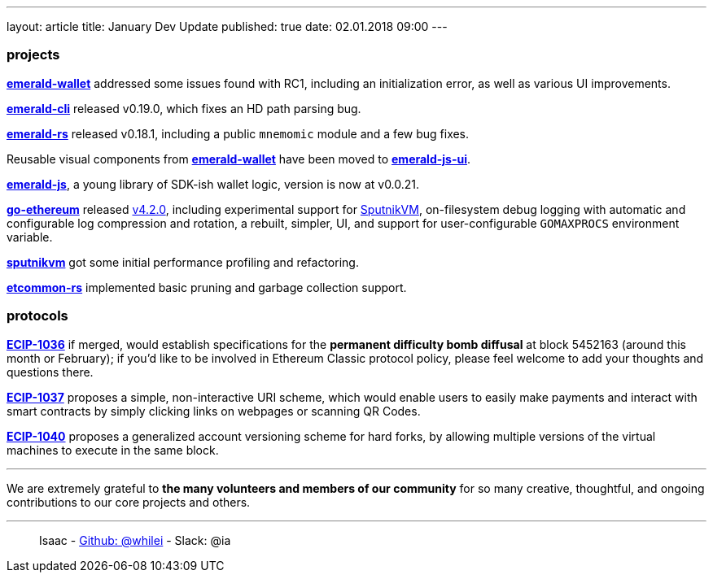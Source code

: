 ---
layout: article
title: January Dev Update
published: true
date: 02.01.2018 09:00
---

=== projects

https://github.com/ethereumproject/emerald-wallet[**emerald-wallet**] addressed some issues found with RC1, including an initialization error, as well as various UI improvements.

https://github.com/ethereumproject/emerald-cli/releases[**emerald-cli**] released v0.19.0, which fixes an HD path parsing bug.

https://github.com/ethereumproject/emerald-rs/releases[**emerald-rs**] released v0.18.1, including a public `mnemomic` module and a few bug fixes.

Reusable visual components from https://github.com/ethereumproject/emerald-wallet[**emerald-wallet**] have been moved to https://github.com/ethereumproject/emerald-js-ui[**emerald-js-ui**].

https://github.com/ethereumproject/emerald-js[**emerald-js**], a young library of SDK-ish wallet logic, version is now at v0.0.21.

https://github.com/ethereumproject/go-ethereum[**go-ethereum**] released https://github.com/ethereumproject/go-ethereum/releases[v4.2.0], including experimental support for https://github.com/ethereumproject/sputnikvm[SputnikVM], on-filesystem debug logging with automatic and configurable log compression and rotation, a rebuilt, simpler, UI, and support for user-configurable `GOMAXPROCS` environment variable.

https://github.com/ethereumproject/sputnikvm[**sputnikvm**] got some initial performance profiling and refactoring.

https://github.com/ethereumproject/etcommon-rs[**etcommon-rs**] implemented basic pruning and garbage collection support.

=== protocols

https://github.com/ethereumproject/ECIPs/pull/80[**ECIP-1036**] if merged, would establish specifications for the **permanent difficulty bomb diffusal** at block 5452163 (around this month or February); if you'd like to be involved in Ethereum Classic protocol policy, please feel welcome to add your thoughts and questions there.

https://github.com/ethereumproject/ECIPs/pull/81[**ECIP-1037**] proposes a simple, non-interactive URI scheme, which would enable users to easily make payments and interact with smart contracts by simply clicking links on webpages or scanning QR Codes.

https://github.com/ethereumproject/ECIPs/pull/86[**ECIP-1040**] proposes a generalized account versioning scheme for hard forks, by allowing multiple versions of the virtual machines to execute in the same block.


---

We are extremely grateful to *the many volunteers and members of our community* for
so many creative, thoughtful, and ongoing contributions to our core projects and others.

---

> Isaac - https://github.com/whilei[Github: @whilei] - Slack: @ia


